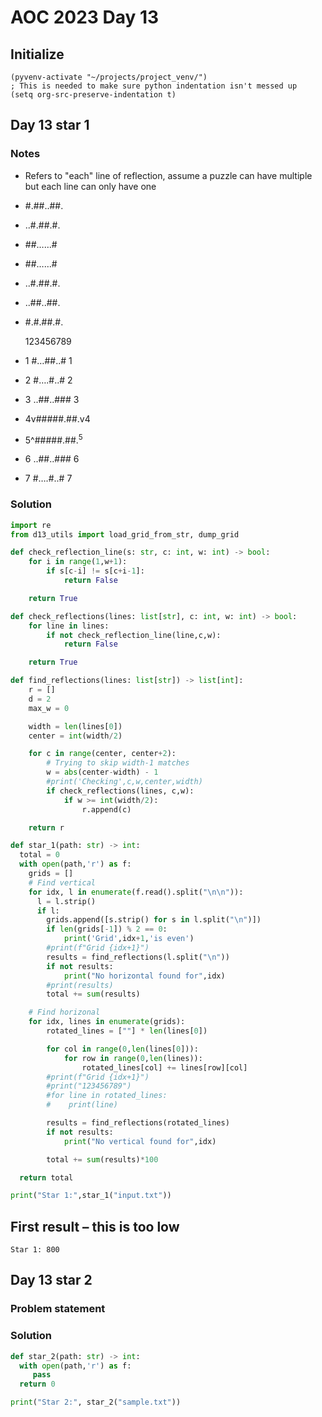 
* AOC 2023 Day 13

** Initialize 
#+BEGIN_SRC elisp
  (pyvenv-activate "~/projects/project_venv/")
  ; This is needed to make sure python indentation isn't messed up
  (setq org-src-preserve-indentation t)
#+END_SRC

#+RESULTS:
: t

** Day 13 star 1
*** Notes
- Refers to "each" line of reflection, assume a puzzle can have multiple but each line can only have one

- #.##..##.
- ..#.##.#.
- ##......#
- ##......#
- ..#.##.#.
- ..##..##.
- #.#.##.#.

    123456789
- 1 #...##..# 1
- 2 #....#..# 2
- 3 ..##..### 3
- 4v#####.##.v4
- 5^#####.##.^5
- 6 ..##..### 6
- 7 #....#..# 7
  
*** Solution
#+BEGIN_SRC python :results output
import re
from d13_utils import load_grid_from_str, dump_grid

def check_reflection_line(s: str, c: int, w: int) -> bool:
    for i in range(1,w+1):
        if s[c-i] != s[c+i-1]:
            return False

    return True

def check_reflections(lines: list[str], c: int, w: int) -> bool:
    for line in lines:
        if not check_reflection_line(line,c,w):
            return False

    return True
        
def find_reflections(lines: list[str]) -> list[int]:
    r = []
    d = 2
    max_w = 0

    width = len(lines[0])
    center = int(width/2)
    
    for c in range(center, center+2):
        # Trying to skip width-1 matches
        w = abs(center-width) - 1
        #print('Checking',c,w,center,width)
        if check_reflections(lines, c,w):
            if w >= int(width/2):
                r.append(c)

    return r
            
def star_1(path: str) -> int:
  total = 0
  with open(path,'r') as f:
    grids = []
    # Find vertical
    for idx, l in enumerate(f.read().split("\n\n")):
      l = l.strip()
      if l:
        grids.append([s.strip() for s in l.split("\n")])
        if len(grids[-1]) % 2 == 0:
            print('Grid',idx+1,'is even')
        #print(f"Grid {idx+1}")        
        results = find_reflections(l.split("\n"))
        if not results:
            print("No horizontal found for",idx)
        #print(results)
        total += sum(results)

    # Find horizonal
    for idx, lines in enumerate(grids):
        rotated_lines = [""] * len(lines[0])

        for col in range(0,len(lines[0])):
            for row in range(0,len(lines)):
                rotated_lines[col] += lines[row][col]
        #print(f"Grid {idx+1}")
        #print("123456789")
        #for line in rotated_lines:
        #    print(line)
            
        results = find_reflections(rotated_lines)
        if not results:
            print("No vertical found for",idx)
            
        total += sum(results)*100
        
  return total
  
print("Star 1:",star_1("input.txt"))

#+END_SRC

#+RESULTS:
#+begin_example
No horizontal found for 0
No horizontal found for 1
No horizontal found for 2
No horizontal found for 3
No horizontal found for 4
No horizontal found for 5
No horizontal found for 6
No horizontal found for 7
No horizontal found for 8
No horizontal found for 9
No horizontal found for 10
No horizontal found for 11
No horizontal found for 12
No horizontal found for 13
No horizontal found for 14
No horizontal found for 15
No horizontal found for 16
No horizontal found for 17
No horizontal found for 18
No horizontal found for 19
No horizontal found for 20
No horizontal found for 21
No horizontal found for 22
No horizontal found for 23
No horizontal found for 24
No horizontal found for 25
No horizontal found for 26
No horizontal found for 27
No horizontal found for 28
No horizontal found for 29
No horizontal found for 30
No horizontal found for 31
No horizontal found for 32
No horizontal found for 33
No horizontal found for 34
No horizontal found for 35
No horizontal found for 36
No horizontal found for 37
No horizontal found for 38
No horizontal found for 39
No horizontal found for 40
No horizontal found for 41
No horizontal found for 42
No horizontal found for 43
No horizontal found for 44
No horizontal found for 45
No horizontal found for 46
No horizontal found for 47
No horizontal found for 48
No horizontal found for 49
No horizontal found for 50
No horizontal found for 51
No horizontal found for 52
No horizontal found for 53
No horizontal found for 54
No horizontal found for 55
No horizontal found for 56
No horizontal found for 57
No horizontal found for 58
No horizontal found for 59
No horizontal found for 60
No horizontal found for 61
No horizontal found for 62
No horizontal found for 63
No horizontal found for 64
No horizontal found for 65
No horizontal found for 66
No horizontal found for 67
No horizontal found for 68
No horizontal found for 69
No horizontal found for 70
No horizontal found for 71
No horizontal found for 72
No horizontal found for 73
No horizontal found for 74
No horizontal found for 75
No horizontal found for 76
No horizontal found for 77
No horizontal found for 78
No horizontal found for 79
No horizontal found for 80
No horizontal found for 81
No horizontal found for 82
No horizontal found for 83
No horizontal found for 84
No horizontal found for 85
No horizontal found for 86
No horizontal found for 87
No horizontal found for 88
No horizontal found for 89
No horizontal found for 90
No horizontal found for 91
No horizontal found for 92
No horizontal found for 93
No horizontal found for 94
No horizontal found for 95
No horizontal found for 96
No horizontal found for 97
No horizontal found for 98
No horizontal found for 99
No vertical found for 0
No vertical found for 1
No vertical found for 2
No vertical found for 3
No vertical found for 4
No vertical found for 5
No vertical found for 6
No vertical found for 7
No vertical found for 8
No vertical found for 9
No vertical found for 10
No vertical found for 11
No vertical found for 12
No vertical found for 13
No vertical found for 14
No vertical found for 15
No vertical found for 16
No vertical found for 17
No vertical found for 18
No vertical found for 19
No vertical found for 20
No vertical found for 21
No vertical found for 22
No vertical found for 23
No vertical found for 24
No vertical found for 26
No vertical found for 27
No vertical found for 28
No vertical found for 29
No vertical found for 30
No vertical found for 31
No vertical found for 32
No vertical found for 33
No vertical found for 34
No vertical found for 35
No vertical found for 36
No vertical found for 37
No vertical found for 38
No vertical found for 39
No vertical found for 40
No vertical found for 41
No vertical found for 42
No vertical found for 43
No vertical found for 44
No vertical found for 45
No vertical found for 46
No vertical found for 47
No vertical found for 48
No vertical found for 49
No vertical found for 50
No vertical found for 51
No vertical found for 52
No vertical found for 53
No vertical found for 54
No vertical found for 55
No vertical found for 56
No vertical found for 57
No vertical found for 58
No vertical found for 59
No vertical found for 60
No vertical found for 61
No vertical found for 62
No vertical found for 63
No vertical found for 64
No vertical found for 65
No vertical found for 66
No vertical found for 67
No vertical found for 68
No vertical found for 69
No vertical found for 70
No vertical found for 71
No vertical found for 72
No vertical found for 73
No vertical found for 74
No vertical found for 75
No vertical found for 76
No vertical found for 77
No vertical found for 78
No vertical found for 79
No vertical found for 80
No vertical found for 81
No vertical found for 82
No vertical found for 83
No vertical found for 84
No vertical found for 85
No vertical found for 86
No vertical found for 87
No vertical found for 88
No vertical found for 89
No vertical found for 90
No vertical found for 91
No vertical found for 92
No vertical found for 93
No vertical found for 94
No vertical found for 95
No vertical found for 96
No vertical found for 97
No vertical found for 98
No vertical found for 99
Star 1: 800
#+end_example

** First result -- this is too low
: Star 1: 800

** Day 13 star 2
*** Problem statement
*** Solution
#+BEGIN_SRC python :results output
def star_2(path: str) -> int:
  with open(path,'r') as f:
     pass
  return 0
  
print("Star 2:", star_2("sample.txt"))
#+END_SRC

#+RESULTS:
: Star 2: 0

